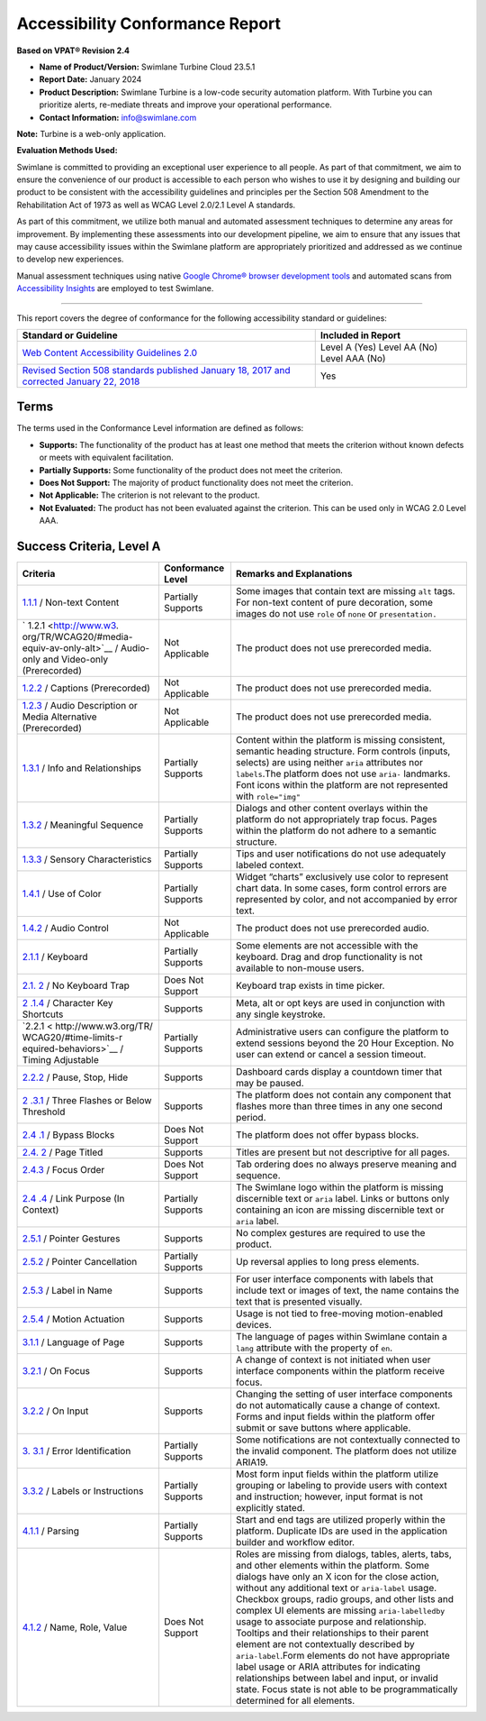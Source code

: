 Accessibility Conformance Report
================================

**Based on VPAT® Revision 2.4**

-  **Name of Product/Version:** Swimlane Turbine Cloud 23.5.1
-  **Report Date:** January 2024
-  **Product Description:** Swimlane Turbine is a low-code security
   automation platform. With Turbine you can prioritize alerts,
   re-mediate threats and improve your operational performance.
-  **Contact Information:** info@swimlane.com

**Note:** Turbine is a web-only application.

**Evaluation Methods Used:**

Swimlane is committed to providing an exceptional user experience to all
people. As part of that commitment, we aim to ensure the convenience of
our product is accessible to each person who wishes to use it by
designing and building our product to be consistent with the
accessibility guidelines and principles per the Section 508 Amendment to
the Rehabilitation Act of 1973 as well as WCAG Level 2.0/2.1 Level A
standards.

As part of this commitment, we utilize both manual and automated
assessment techniques to determine any areas for improvement. By
implementing these assessments into our development pipeline, we aim to
ensure that any issues that may cause accessibility issues within the
Swimlane platform are appropriately prioritized and addressed as we
continue to develop new experiences.

Manual assessment techniques using native `Google Chrome® browser
development tools <https://developer.chrome.com/docs/devtools/>`__ and
automated scans from `Accessibility
Insights <https://accessibilityinsights.io/>`__ are employed to test
Swimlane.

--------------

This report covers the degree of conformance for the following
accessibility standard or guidelines:

+----------------------------------+----------------------------------+
| Standard or Guideline            | Included in Report               |
+==================================+==================================+
| `Web Content Accessibility       | Level A (Yes) Level AA (No)      |
| Guidelines                       | Level AAA (No)                   |
| 2.0 <http://www.w3.org           |                                  |
| /TR/2008/REC-WCAG20-20081211>`__ |                                  |
+----------------------------------+----------------------------------+
| `Revised Section 508 standards   | Yes                              |
| published January 18, 2017 and   |                                  |
| corrected January 22,            |                                  |
| 2018 <https://www.access-bo      |                                  |
| ard.gov/guidelines-and-standards |                                  |
| /communications-and-it/about-the |                                  |
| -ict-refresh/final-rule/text-of- |                                  |
| the-standards-and-guidelines>`__ |                                  |
+----------------------------------+----------------------------------+

Terms
-----

The terms used in the Conformance Level information are defined as
follows:

-  **Supports:** The functionality of the product has at least one
   method that meets the criterion without known defects or meets with
   equivalent facilitation.
-  **Partially Supports:** Some functionality of the product does not
   meet the criterion.
-  **Does Not Support:** The majority of product functionality does not
   meet the criterion.
-  **Not Applicable:** The criterion is not relevant to the product.
-  **Not Evaluated:** The product has not been evaluated against the
   criterion. This can be used only in WCAG 2.0 Level AAA.

Success Criteria, Level A
-------------------------

+-----------------------+--------------------+-----------------------+
| Criteria              | Conformance Level  | Remarks and           |
|                       |                    | Explanations          |
+=======================+====================+=======================+
| `1.1.1 <http:         | Partially Supports | Some images that      |
| //www.w3.org/TR/WCAG2 |                    | contain text are      |
| 0/#text-equiv-all>`__ |                    | missing ``alt`` tags. |
| / Non-text Content    |                    | For non-text content  |
|                       |                    | of pure decoration,   |
|                       |                    | some images do not    |
|                       |                    | use ``role`` of       |
|                       |                    | ``none`` or           |
|                       |                    | ``presentation.``     |
+-----------------------+--------------------+-----------------------+
| `                     | Not Applicable     | The product does not  |
| 1.2.1 <http://www.w3. |                    | use prerecorded       |
| org/TR/WCAG20/#media- |                    | media.                |
| equiv-av-only-alt>`__ |                    |                       |
| / Audio-only and      |                    |                       |
| Video-only            |                    |                       |
| (Prerecorded)         |                    |                       |
+-----------------------+--------------------+-----------------------+
| `1.2.2 <http://www.   | Not Applicable     | The product does not  |
| w3.org/TR/WCAG20/#med |                    | use prerecorded       |
| ia-equiv-captions>`__ |                    | media.                |
| / Captions            |                    |                       |
| (Prerecorded)         |                    |                       |
+-----------------------+--------------------+-----------------------+
| `1.2.3 <http://www.w3 | Not Applicable     | The product does not  |
| .org/TR/WCAG20/#media |                    | use prerecorded       |
| -equiv-audio-desc>`__ |                    | media.                |
| / Audio Description   |                    |                       |
| or Media Alternative  |                    |                       |
| (Prerecorded)         |                    |                       |
+-----------------------+--------------------+-----------------------+
| `1.3.1 <http://www.   | Partially Supports | Content within the    |
| w3.org/TR/WCAG20/#con |                    | platform is missing   |
| tent-structure-separa |                    | consistent, semantic  |
| tion-programmatic>`__ |                    | heading structure.    |
| / Info and            |                    | Form controls         |
| Relationships         |                    | (inputs, selects) are |
|                       |                    | using neither         |
|                       |                    | ``aria`` attributes   |
|                       |                    | nor ``labels``.The    |
|                       |                    | platform does not use |
|                       |                    | ``aria-`` landmarks.  |
|                       |                    | Font icons within the |
|                       |                    | platform are not      |
|                       |                    | represented with      |
|                       |                    | ``role="img"``        |
+-----------------------+--------------------+-----------------------+
| `1.3.2 <http://       | Partially Supports | Dialogs and other     |
| www.w3.org/TR/WCAG20/ |                    | content overlays      |
| #content-structure-se |                    | within the platform   |
| paration-sequence>`__ |                    | do not appropriately  |
| / Meaningful Sequence |                    | trap focus. Pages     |
|                       |                    | within the platform   |
|                       |                    | do not adhere to a    |
|                       |                    | semantic structure.   |
+-----------------------+--------------------+-----------------------+
| `1.3.3 <http://www.w  | Partially Supports | Tips and user         |
| 3.org/TR/WCAG20/#cont |                    | notifications do not  |
| ent-structure-separat |                    | use adequately        |
| ion-understanding>`__ |                    | labeled context.      |
| / Sensory             |                    |                       |
| Characteristics       |                    |                       |
+-----------------------+--------------------+-----------------------+
| `1.4.1 <http:         | Partially Supports | Widget “charts”       |
| //www.w3.org/TR/WCAG2 |                    | exclusively use color |
| 0/#visual-audio-contr |                    | to represent chart    |
| ast-without-color>`__ |                    | data. In some cases,  |
| / Use of Color        |                    | form control errors   |
|                       |                    | are represented by    |
|                       |                    | color, and not        |
|                       |                    | accompanied by error  |
|                       |                    | text.                 |
+-----------------------+--------------------+-----------------------+
| `1.4.2 <h             | Not Applicable     | The product does not  |
| ttp://www.w3.org/TR/W |                    | use prerecorded       |
| CAG20/#visual-audio-c |                    | audio.                |
| ontrast-dis-audio>`__ |                    |                       |
| / Audio Control       |                    |                       |
+-----------------------+--------------------+-----------------------+
| `2.1.1 <http:/        | Partially Supports | Some elements are not |
| /www.w3.org/TR/WCAG20 |                    | accessible with the   |
| /#keyboard-operation- |                    | keyboard. Drag and    |
| keyboard-operable>`__ |                    | drop functionality is |
| / Keyboard            |                    | not available to      |
|                       |                    | non-mouse users.      |
+-----------------------+--------------------+-----------------------+
| `2.1.                 | Does Not Support   | Keyboard trap exists  |
| 2 <http://www.w3.org/ |                    | in time picker.       |
| TR/WCAG20/#keyboard-o |                    |                       |
| peration-trapping>`__ |                    |                       |
| / No Keyboard Trap    |                    |                       |
+-----------------------+--------------------+-----------------------+
| `2                    | Supports           | Meta, alt or opt keys |
| .1.4 <https://www.w3. |                    | are used in           |
| org/TR/WCAG21/#charac |                    | conjunction with any  |
| ter-key-shortcuts>`__ |                    | single keystroke.     |
| / Character Key       |                    |                       |
| Shortcuts             |                    |                       |
+-----------------------+--------------------+-----------------------+
| `2.2.1 <              | Partially Supports | Administrative users  |
| http://www.w3.org/TR/ |                    | can configure the     |
| WCAG20/#time-limits-r |                    | platform to extend    |
| equired-behaviors>`__ |                    | sessions beyond the   |
| / Timing Adjustable   |                    | 20 Hour Exception. No |
|                       |                    | user can extend or    |
|                       |                    | cancel a session      |
|                       |                    | timeout.              |
+-----------------------+--------------------+-----------------------+
| `2.2.2 <http://w      | Supports           | Dashboard cards       |
| ww.w3.org/TR/WCAG20/# |                    | display a countdown   |
| time-limits-pause>`__ |                    | timer that may be     |
| / Pause, Stop, Hide   |                    | paused.               |
+-----------------------+--------------------+-----------------------+
| `2                    | Supports           | The platform does not |
| .3.1 <http://www.w3.o |                    | contain any component |
| rg/TR/WCAG20/#seizure |                    | that flashes more     |
| -does-not-violate>`__ |                    | than three times in   |
| / Three Flashes or    |                    | any one second        |
| Below Threshold       |                    | period.               |
+-----------------------+--------------------+-----------------------+
| `2.4                  | Does Not Support   | The platform does not |
| .1 <http://www.w3.org |                    | offer bypass blocks.  |
| /TR/WCAG20/#navigatio |                    |                       |
| n-mechanisms-skip>`__ |                    |                       |
| / Bypass Blocks       |                    |                       |
+-----------------------+--------------------+-----------------------+
| `2.4.                 | Supports           | Titles are present    |
| 2 <http://www.w3.org/ |                    | but not descriptive   |
| TR/WCAG20/#navigation |                    | for all pages.        |
| -mechanisms-title>`__ |                    |                       |
| / Page Titled         |                    |                       |
+-----------------------+--------------------+-----------------------+
| `2.4.3 <htt           | Does Not Support   | Tab ordering does no  |
| p://www.w3.org/TR/WCA |                    | always preserve       |
| G20/#navigation-mecha |                    | meaning and sequence. |
| nisms-focus-order>`__ |                    |                       |
| / Focus Order         |                    |                       |
+-----------------------+--------------------+-----------------------+
| `2.4                  | Partially Supports | The Swimlane logo     |
| .4 <http://www.w3.org |                    | within the platform   |
| /TR/WCAG20/#navigatio |                    | is missing            |
| n-mechanisms-refs>`__ |                    | discernible text or   |
| / Link Purpose (In    |                    | ``aria`` label. Links |
| Context)              |                    | or buttons only       |
|                       |                    | containing an icon    |
|                       |                    | are missing           |
|                       |                    | discernible text or   |
|                       |                    | ``aria`` label.       |
+-----------------------+--------------------+-----------------------+
| `2.5.1 <https://      | Supports           | No complex gestures   |
| www.w3.org/TR/WCAG21/ |                    | are required to use   |
| #pointer-gestures>`__ |                    | the product.          |
| / Pointer Gestures    |                    |                       |
+-----------------------+--------------------+-----------------------+
| `2.5.2 <https://www.  | Partially Supports | Up reversal applies   |
| w3.org/TR/WCAG21/#poi |                    | to long press         |
| nter-cancellation>`__ |                    | elements.             |
| / Pointer             |                    |                       |
| Cancellation          |                    |                       |
+-----------------------+--------------------+-----------------------+
| `2.5.3 <https         | Supports           | For user interface    |
| ://www.w3.org/TR/WCAG |                    | components with       |
| 21/#label-in-name>`__ |                    | labels that include   |
| / Label in Name       |                    | text or images of     |
|                       |                    | text, the name        |
|                       |                    | contains the text     |
|                       |                    | that is presented     |
|                       |                    | visually.             |
+-----------------------+--------------------+-----------------------+
| `2.5.4 <https://      | Supports           | Usage is not tied to  |
| www.w3.org/TR/WCAG21/ |                    | free-moving           |
| #motion-actuation>`__ |                    | motion-enabled        |
| / Motion Actuation    |                    | devices.              |
+-----------------------+--------------------+-----------------------+
| `3.1.1 <http://www    | Supports           | The language of pages |
| .w3.org/TR/WCAG20/#me |                    | within Swimlane       |
| aning-doc-lang-id>`__ |                    | contain a ``lang``    |
| / Language of Page    |                    | attribute with the    |
|                       |                    | property of ``en``.   |
+-----------------------+--------------------+-----------------------+
| `3.2.1 <htt           | Supports           | A change of context   |
| p://www.w3.org/TR/WCA |                    | is not initiated when |
| G20/#consistent-behav |                    | user interface        |
| ior-receive-focus>`__ |                    | components within the |
| / On Focus            |                    | platform receive      |
|                       |                    | focus.                |
+-----------------------+--------------------+-----------------------+
| `3.2.2 <http://www    | Supports           | Changing the setting  |
| .w3.org/TR/WCAG20/#co |                    | of user interface     |
| nsistent-behavior-unp |                    | components do not     |
| redictable-change>`__ |                    | automatically cause a |
| / On Input            |                    | change of context.    |
|                       |                    | Forms and input       |
|                       |                    | fields within the     |
|                       |                    | platform offer submit |
|                       |                    | or save buttons where |
|                       |                    | applicable.           |
+-----------------------+--------------------+-----------------------+
| `3.                   | Partially Supports | Some notifications    |
| 3.1 <http://www.w3.or |                    | are not contextually  |
| g/TR/WCAG20/#minimize |                    | connected to the      |
| -error-identified>`__ |                    | invalid component.    |
| / Error               |                    | The platform does not |
| Identification        |                    | utilize ARIA19.       |
+-----------------------+--------------------+-----------------------+
| `3.3.2 <http://www    | Partially Supports | Most form input       |
| .w3.org/TR/WCAG20/#mi |                    | fields within the     |
| nimize-error-cues>`__ |                    | platform utilize      |
| / Labels or           |                    | grouping or labeling  |
| Instructions          |                    | to provide users with |
|                       |                    | context and           |
|                       |                    | instruction; however, |
|                       |                    | input format is not   |
|                       |                    | explicitly stated.    |
+-----------------------+--------------------+-----------------------+
| `4.1.1 <http://www.   | Partially Supports | Start and end tags    |
| w3.org/TR/WCAG20/#ens |                    | are utilized properly |
| ure-compat-parses>`__ |                    | within the platform.  |
| / Parsing             |                    | Duplicate IDs are     |
|                       |                    | used in the           |
|                       |                    | application builder   |
|                       |                    | and workflow editor.  |
+-----------------------+--------------------+-----------------------+
| `4.1.2 <http://w      | Does Not Support   | Roles are missing     |
| ww.w3.org/TR/WCAG20/# |                    | from dialogs, tables, |
| ensure-compat-rsv>`__ |                    | alerts, tabs, and     |
| / Name, Role, Value   |                    | other elements within |
|                       |                    | the platform. Some    |
|                       |                    | dialogs have only an  |
|                       |                    | X icon for the close  |
|                       |                    | action, without any   |
|                       |                    | additional text or    |
|                       |                    | ``aria-label`` usage. |
|                       |                    | Checkbox groups,      |
|                       |                    | radio groups, and     |
|                       |                    | other lists and       |
|                       |                    | complex UI elements   |
|                       |                    | are missing           |
|                       |                    | ``aria-labelledby``   |
|                       |                    | usage to associate    |
|                       |                    | purpose and           |
|                       |                    | relationship.         |
|                       |                    | Tooltips and their    |
|                       |                    | relationships to      |
|                       |                    | their parent element  |
|                       |                    | are not contextually  |
|                       |                    | described by          |
|                       |                    | ``aria-label``.Form   |
|                       |                    | elements do not have  |
|                       |                    | appropriate label     |
|                       |                    | usage or ARIA         |
|                       |                    | attributes for        |
|                       |                    | indicating            |
|                       |                    | relationships between |
|                       |                    | label and input, or   |
|                       |                    | invalid state. Focus  |
|                       |                    | state is not able to  |
|                       |                    | be programmatically   |
|                       |                    | determined for all    |
|                       |                    | elements.             |
+-----------------------+--------------------+-----------------------+
